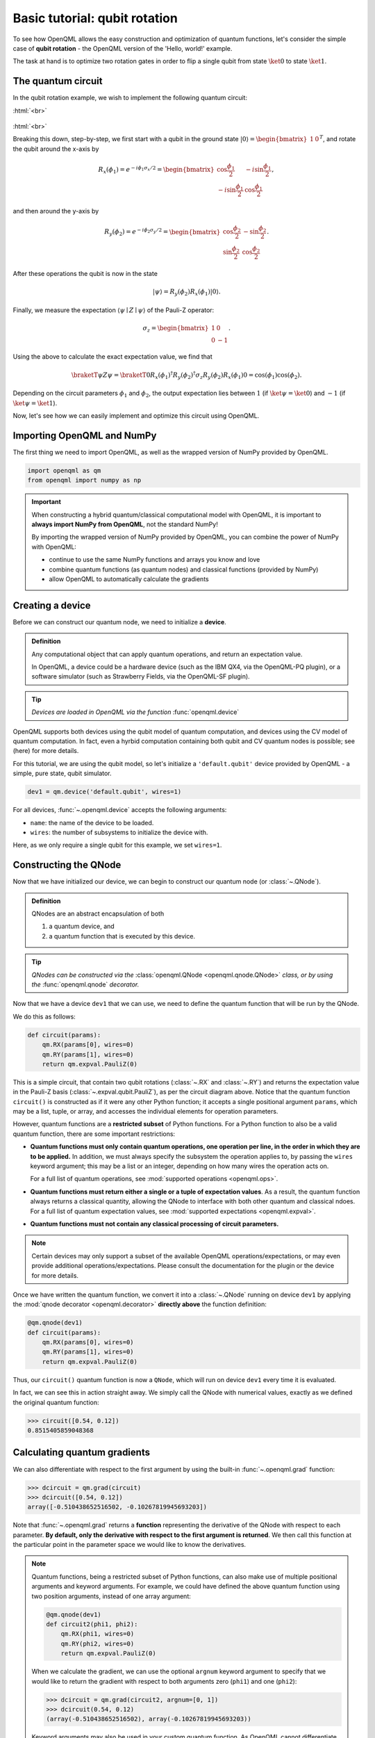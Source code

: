 .. role:: html(raw)
   :format: html

.. _qubit_rotation:

Basic tutorial: qubit rotation
==============================

To see how OpenQML allows the easy construction and optimization of quantum functions, let's
consider the simple case of **qubit rotation** - the OpenQML version of the 'Hello, world!'
example.

The task at hand is to optimize two rotation gates in order to flip a single
qubit from state :math:`\ket{0}` to state :math:`\ket{1}`.


The quantum circuit
-------------------

In the qubit rotation example, we wish to implement the following quantum circuit:

:html:`<br>`

.. figure:: figures/rotation_circuit.png
    :align: center
    :width: 100%
    :target: javascript:void(0);

:html:`<br>`

Breaking this down, step-by-step, we first start with a qubit in the ground state :math:`|0\rangle = \begin{bmatrix}1 & 0 \end{bmatrix}^T`, and rotate the qubit around the x-axis by

.. math::
    R_x(\phi_1) = e^{-i \phi_1 \sigma_x /2} =
    \begin{bmatrix} \cos \frac{\phi_1}{2} &  -i \sin \frac{\phi_1}{2} \\
                   -i \sin \frac{\phi_1}{2} &  \cos \frac{\phi_1}{2}
    \end{bmatrix},

and then around the y-axis by

.. math::
    R_y(\phi_2) = e^{-i \phi_2 \sigma_y/2} =
   \begin{bmatrix} \cos \frac{\phi_2}{2} &  - \sin \frac{\phi_2}{2} \\
                   \sin \frac{\phi_2}{2} &  \cos \frac{\phi_2}{2}
   \end{bmatrix}.

After these operations the qubit is now in the state

.. math::  | \psi \rangle = R_y(\phi_2) R_x(\phi_1) | 0 \rangle.

Finally, we measure the expectation :math:`\langle \psi \mid Z \mid \psi \rangle` of the Pauli-Z operator:

.. math::
   \sigma_z =
   \begin{bmatrix} 1 &  0 \\
                   0 & -1
   \end{bmatrix}.

Using the above to calculate the exact expectation value, we find that

.. math::
    \braketT{\psi}{Z}{\psi} = \braketT{0}{R_x(\phi_1)^\dagger R_y(\phi_2)^\dagger \sigma_z  R_y(\phi_2) R_x(\phi_1)}{0} = \cos(\phi_1)\cos(\phi_2).

Depending on the circuit parameters :math:`\phi_1` and :math:`\phi_2`, the
output expectation lies between :math:`1` (if :math:`\ket{\psi} = \ket{0}`)
and :math:`-1` (if :math:`\ket{\psi} = \ket{1}`).

Now, let's see how we can easily implement and optimize this circuit using OpenQML.


Importing OpenQML and NumPy
---------------------------

The first thing we need to import OpenQML, as well as the wrapped version
of NumPy provided by OpenQML.

.. code-block:: python

    import openqml as qm
    from openqml import numpy as np


.. important::

    When constructing a hybrid quantum/classical computational model with OpenQML,
    it is important to **always import NumPy from OpenQML**, not the standard NumPy!

    By importing the wrapped version of NumPy provided by OpenQML, you can combine
    the power of NumPy with OpenQML:

    * continue to use the same NumPy functions and arrays you know and love
    * combine quantum functions (as quantum nodes) and classical functions (provided by NumPy)
    * allow OpenQML to automatically calculate the gradients


Creating a device
-----------------

Before we can construct our quantum node, we need to initialize a **device**.

.. admonition:: Definition
    :class: defn

    Any computational object that can apply quantum operations, and return an expectation value.

    In OpenQML, a device could be a hardware device (such as the IBM QX4, via the OpenQML-PQ plugin), or a software simulator (such as Strawberry Fields, via the OpenQML-SF plugin).

.. tip::

   *Devices are loaded in OpenQML via the function* :func:`openqml.device`


OpenQML supports both devices using the qubit model of quantum computation, and devices using the CV model of quantum computation. In fact, even a hyrbid computation containing both qubit and CV quantum nodes is possible; see (here) for more details.

For this tutorial, we are using the qubit model, so let's initialize a ``'default.qubit'`` device provided by OpenQML - a simple, pure state, qubit simulator.

.. code-block:: python

    dev1 = qm.device('default.qubit', wires=1)

For all devices, :func:`~.openqml.device` accepts the following arguments:

* ``name``: the name of the device to be loaded.
* ``wires``: the number of subsystems to initialize the device with.

Here, as we only require a single qubit for this example, we set ``wires=1``.

Constructing the QNode
----------------------

Now that we have initialized our device, we can begin to construct our quantum node (or :class:`~.QNode`).


.. admonition:: Definition
    :class: defn

    QNodes are an abstract encapsulation of both

    1. a quantum device, and
    2. a quantum function that is executed by this device.

.. tip::

   *QNodes can be constructed via the* :class:`openqml.QNode <openqml.qnode.QNode>` *class, or by using the* :func:`openqml.qnode` *decorator.*


Now that we have a device ``dev1`` that we can use, we need to define the quantum function that will be run by the QNode.

We do this as follows:

.. code-block:: python

    def circuit(params):
        qm.RX(params[0], wires=0)
        qm.RY(params[1], wires=0)
        return qm.expval.PauliZ(0)

This is a simple circuit, that contain two qubit rotations (:class:`~.RX` and :class:`~.RY`) and returns the expectation value in the Pauli-Z basis (:class:`~.expval.qubit.PauliZ`), as per the circuit diagram above. Notice that the quantum function ``circuit()`` is constructed as if it were any other Python function; it accepts a single positional argument ``params``, which may be a list, tuple, or array, and accesses the individual elements for operation parameters.

However, quantum functions are a **restricted subset** of Python functions. For a Python function to also be a valid quantum function, there are some important restrictions:

* **Quantum functions must only contain quantum operations, one operation per line, in the order in which they are to be applied.** In addition, we must always specify the subsystem the operation applies to, by passing the ``wires`` keyword argument; this may be a list or an integer, depending on how many wires the operation acts on.

  For a full list of quantum operations, see :mod:`supported operations <openqml.ops>`.

* **Quantum functions must return either a single or a tuple of expectation values**. As a result, the quantum function always returns a classical quantity, allowing the QNode to interface with both other quantum and classical ndoes.
  For a full list of quantum expectation values, see :mod:`supported expectations <openqml.expval>`.

* **Quantum functions must not contain any classical processing of circuit parameters.**

.. note:: Certain devices may only support a subset of the available OpenQML operations/expectations, or may even provide additional operations/expectations. Please consult the documentation for the plugin or the device for more details.

Once we have written the quantum function, we convert it into a :class:`~.QNode` running on device ``dev1`` by applying the :mod:`qnode decorator <openqml.decorator>` **directly above** the function definition:


.. code-block:: python

    @qm.qnode(dev1)
    def circuit(params):
        qm.RX(params[0], wires=0)
        qm.RY(params[1], wires=0)
        return qm.expval.PauliZ(0)

Thus, our ``circuit()`` quantum function is now a ``QNode``, which will run on device ``dev1`` every time it is evaluated.

In fact, we can see this in action straight away. We simply call the QNode with numerical values, exactly as we defined the original quantum function:

>>> circuit([0.54, 0.12])
0.8515405859048368

Calculating quantum gradients
-----------------------------

We can also differentiate with respect to the first argument by using the built-in :func:`~.openqml.grad` function:

>>> dcircuit = qm.grad(circuit)
>>> dcircuit([0.54, 0.12])
array([-0.510438652516502, -0.10267819945693203])

Note that :func:`~.openqml.grad` returns a **function** representing the derivative of the QNode with respect to each parameter. **By default, only the derivative with respect to the first argument is returned**. We then call this function at the particular point in the parameter space we would like to know the derivatives.


.. note::

    Quantum functions, being a restricted subset of Python functions, can also make use of multiple positional arguments and keyword arguments. For example, we could have defined the above quantum function using two position arguments, instead of one array argument:

    .. code-block:: python

        @qm.qnode(dev1)
        def circuit2(phi1, phi2):
            qm.RX(phi1, wires=0)
            qm.RY(phi2, wires=0)
            return qm.expval.PauliZ(0)

    When we calculate the gradient, we can use the optional ``argnum`` keyword argument to specify that we would like to return the gradient with respect to both arguments zero (``phi1``) and one (``phi2``):

    >>> dcircuit = qm.grad(circuit2, argnum=[0, 1])
    >>> dcircuit(0.54, 0.12)
    (array(-0.510438652516502), array(-0.10267819945693203))

    Keyword arguments may also be used in your custom quantum function. As OpenQML cannot differentiate QNodes with respect to keyword arguments, they are useful for passing external data to your QNode.


Optimization
------------

Next, let's make use of OpenQML's built in optimizers to optimize the two circuit parameters :math:`\phi_1` and :math:`\phi_2` such that the qubit, originally in state :math:`\ket{0}`, is rotated to be in state :math:`\ket{1}`. This is equivalent to measuring a Pauli-Z expectation of :math:`-1`, since the state :math:`\ket{1}` is an eigenvector of the Pauli-Z matrix with eigenvalue :math:`\lambda=-1`.

In other words, the optimization procedure will find the weights :math:`\phi_1` and :math:`\phi_2` that result in the following rotation in the Bloch sphere:

:html:`<br>`

.. figure:: figures/bloch.png
    :align: center
    :width: 70%
    :target: javascript:void(0);

:html:`<br>`


To do so, we need to define a **cost** function. By *minimizing* the cost function, the optimizer will determine the values of the circuit parameters that produces the desired outcome.

In this case, our desired outcome is a Pauli-Z expectation value of :math:`-1`. Since we know that the Pauli-Z expectation is bound between :math:`[-1, 1]`, we can define a cost that is trivially the output of the QNode:

.. code-block:: python

    def cost(vars):
        return circuit(vars)

To begin our optimization, let's choose the following initial values of :math:`\phi_1` and :math:`\phi_2`:

>>> init_params = np.array([0.011, 0.012])
>>> cost(init_params)
0.9998675058299387

We can see that for these initial parameter values, the cost function is close to :math:`1`.

Next, we choose a simple gradient descent optimizer, and use it to update the circuit parameters for 100 steps. To do so, we can use the built-in :class:`openqml.optimize.GradientDescentOptimizer` class:

.. code-block:: python

    # initialise the optimizer
    op = qm.GradientDescentOptimizer(stepsize=0.4)

    # set the number of steps
    steps = 100
    # set the initial parameter values
    params = init_params

    for i in range(steps):
        # update the circuit parameters
        params = op.step(cost, params)

        if (i+1) % 5 == 0:
            print('Cost after step {:5d}: {: .7f}'.format(i+1, cost(params)) )

    print('\nOptimized rotation angles: {}'.format(params))

Have a go running this yourself - the optimization should converge after approximately 40 steps, giving the following optimum values of :math:`\phi_1` and :math:`\phi_2`:

.. code-block:: python

    Optimized rotation angles: [  5.76516144e-17   3.14159265e+00]

Substituting this into the theoretical result :math:`\braketT{\psi}{\sigma_z}{\psi} = \cos\phi_1\cos\phi_2`, we can verify that this is indeed one possible value of the circuit parameters that produces :math:`\braketT{\psi}{\sigma_z}{\psi}=-1`, resulting in the qubit being rotated to the state :math:`\ket{1}`.

.. note::

    Other optimizers are available in OpenQML; see :mod:`openqml.optimize` for more details.

    Note that some optimizers, such as :class:`~.openqml.optimize.AdagradOptimizer`, have internal hyperparameters that are stored in the optimizer instance. These can be reset using the ``reset()`` method.

Continue on to the next tutorial :ref:`photon_redirection` to learn how to utilize the extensive plugin ecosystem of OpenQML, build continuous-variable (CV) quantum nodes, and to see an example of a hybrid qubit-CV-classical computation using OpenQML.
